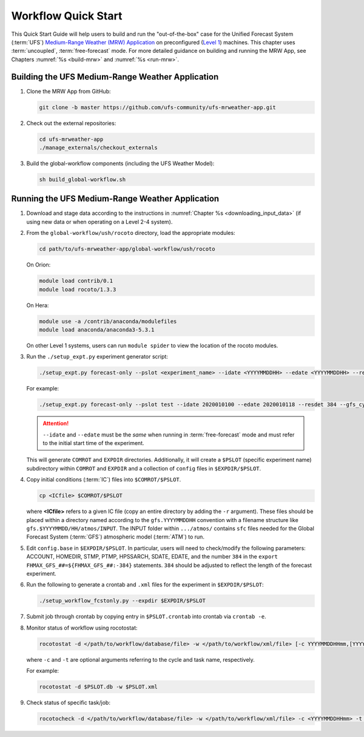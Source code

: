 .. _quickstart:

====================
Workflow Quick Start
====================

This Quick Start Guide will help users to build and run the "out-of-the-box" case for the Unified Forecast System (:term:`UFS`) `Medium-Range Weather (MRW) Application <https://github.com/ufs-community/ufs-mrweather-app>`__ on preconfigured (`Level 1 <https://github.com/ufs-community/ufs/wiki/Supported-Platforms-and-Compilers>`__) machines. This chapter uses :term:`uncoupled`, :term:`free-forecast` mode. For more detailed guidance on building and running the MRW App, see Chapters :numref:`%s <build-mrw>` and :numref:`%s <run-mrw>`. 

..
   COMMENT: Describe case we are running! Hurricane?

Building the UFS Medium-Range Weather Application 
=========================================================

#. Clone the MRW App from GitHub:

   .. code-block:: console

      git clone -b master https://github.com/ufs-community/ufs-mrweather-app.git

   ..
      COMMENT: Change branch for release.

#. Check out the external repositories:

   .. code-block:: console

      cd ufs-mrweather-app
      ./manage_externals/checkout_externals

#. Build the global-workflow components (including the UFS Weather Model):

   .. code-block:: console
      
      sh build_global-workflow.sh

Running the UFS Medium-Range Weather Application 
=========================================================

#. Download and stage data according to the instructions in :numref:`Chapter %s <downloading_input_data>` (if using new data or when operating on a Level 2-4 system).

#. From the ``global-workflow/ush/rocoto`` directory, load the appropriate modules:

   .. code-block:: console
   
      cd path/to/ufs-mrweather-app/global-workflow/ush/rocoto

   On Orion:

   .. code-block:: console
      
      module load contrib/0.1
      module load rocoto/1.3.3

   ..
      COMMENT: Should it be module USE contrib/0.1???

   On Hera:

   .. code-block:: console
      
      module use -a /contrib/anaconda/modulefiles
      module load anaconda/anaconda3-5.3.1

   On other Level 1 systems, users can run ``module spider`` to view the location of the rocoto modules. 

   ..
      COMMENT: Do they only need rocoto or other modules, too?

#. Run the ``./setup_expt.py`` experiment generator script:

   .. code-block:: console
   
      ./setup_expt.py forecast-only --pslot <experiment_name> --idate <YYYYMMDDHH> --edate <YYYYMMDDHH> --resdet <desired_resolution> --gfs_cyc <\#> --comrot <PATH_TO_YOUR_COMROT_DIR> --expdir <PATH_TO_YOUR_EXPDIR>

   For example: 

   .. code-block:: console
      
      ./setup_expt.py forecast-only --pslot test --idate 2020010100 --edate 2020010118 --resdet 384 --gfs_cyc 4 --comrot /home/$USER/COMROT --expdir /home/$USER/uncoupled/EXPDIR

   .. attention::

      ``--idate`` and ``--edate`` must be the *same* when running in :term:`free-forecast` mode and must refer to the initial start time of the experiment. 

   This will generate ``COMROT`` and ``EXPDIR`` directories. Additionally, it will create a ``$PSLOT`` (specific experiment name) subdirectory within ``COMROT`` and ``EXPDIR`` and a collection of ``config`` files in ``$EXPDIR/$PSLOT``.

#. Copy initial conditions (:term:`IC`) files into ``$COMROT/$PSLOT``. 

   .. code-block:: console
      
      cp <ICfile> $COMROT/$PSLOT
   
   where **<ICfile>** refers to a given IC file (copy an entire directory by adding the ``-r`` argument). These files should be placed within a directory named according to the ``gfs.YYYYMMDDHH`` convention with a filename structure like ``gfs.$YYYYMMDD/HH/atmos/INPUT``. The INPUT folder within ``.../atmos/`` contains ``sfc`` files needed for the Global Forecast System (:term:`GFS`) atmospheric model (:term:`ATM`) to run.

   ..
      COMMENT: Does it also contain ``gfs`` files?

#. Edit ``config.base`` in ``$EXPDIR/$PSLOT``. In particular, users will need to check/modify the following parameters: ACCOUNT, HOMEDIR, STMP, PTMP, HPSSARCH, SDATE, EDATE, and the number ``384`` in the ``export FHMAX_GFS_##=${FHMAX_GFS_##:-384}`` statements. ``384`` should be adjusted to reflect the length of the forecast experiment. 

#. Run the following to generate a crontab and ``.xml`` files for the experiment in ``$EXPDIR/$PSLOT``:

   .. code-block:: console
      
      ./setup_workflow_fcstonly.py --expdir $EXPDIR/$PSLOT

#. Submit job through crontab by copying entry in ``$PSLOT.crontab`` into crontab via ``crontab -e``.

#. Monitor status of workflow using rocotostat:

   .. code-block:: console
      
      rocotostat -d </path/to/workflow/database/file> -w </path/to/workflow/xml/file> [-c YYYYMMDDHHmm,[YYYYMMDDHHmm,...]] [-t taskname,[taskname,...]] [-s] [-T]
   
   where ``-c`` and ``-t`` are optional arguments referring to the cycle and task name, respectively. 

   ..
      COMMENT: What are the -s and -T options?

   For example: 

   .. code-block:: console
      
      rocotostat -d $PSLOT.db -w $PSLOT.xml

#. Check status of specific task/job:

   .. code-block:: console
      
      rocotocheck -d </path/to/workflow/database/file> -w </path/to/workflow/xml/file> -c <YYYYMMDDHHmm> -t <taskname>
   
   ..
      COMMENT: Provide concrete example?


